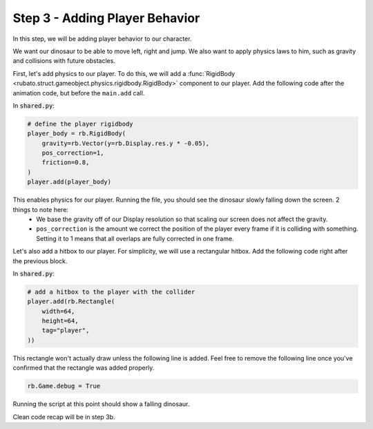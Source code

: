 ###############################
Step 3 - Adding Player Behavior
###############################

In this step, we will be adding player behavior to our character.

We want our dinosaur to be able to move left, right and jump.
We also want to apply physics laws to him, such as gravity and collisions with future obstacles.

First, let's add physics to our player. To do this, we will add a :func:`RigidBody <rubato.struct.gameobject.physics.rigidbody.RigidBody>` component to our
player. Add the following code after the animation code, but before the ``main.add`` call.

In :code:`shared.py`:

.. code-block:: python

    # define the player rigidbody
    player_body = rb.RigidBody(
        gravity=rb.Vector(y=rb.Display.res.y * -0.05),
        pos_correction=1,
        friction=0.8,
    )
    player.add(player_body)

This enables physics for our player. Running the file, you should see the dinosaur slowly falling down the screen. 2 things to note here:
    * We base the gravity off of our Display resolution so that scaling our screen does not affect the gravity.
    * ``pos_correction`` is the amount we correct the position of the player every frame if it is colliding with something. Setting it to 1 means that all overlaps are fully corrected in one frame.

Let's also add a hitbox to our player. For simplicity, we will use a rectangular hitbox. Add the following code right after the previous block.

In :code:`shared.py`:

.. code-block:: python

    # add a hitbox to the player with the collider
    player.add(rb.Rectangle(
        width=64,
        height=64,
        tag="player",
    ))

This rectangle won't actually draw unless the following line is added.
Feel free to remove the following line once you've confirmed that the rectangle was added properly.

.. code-block:: python

    rb.Game.debug = True

.. image:: /_static/tutorials_static/platformer/step3/1.png
    :width: 75%
    :align: center

Running the script at this point should show a falling dinosaur.

Clean code recap will be in step 3b.
